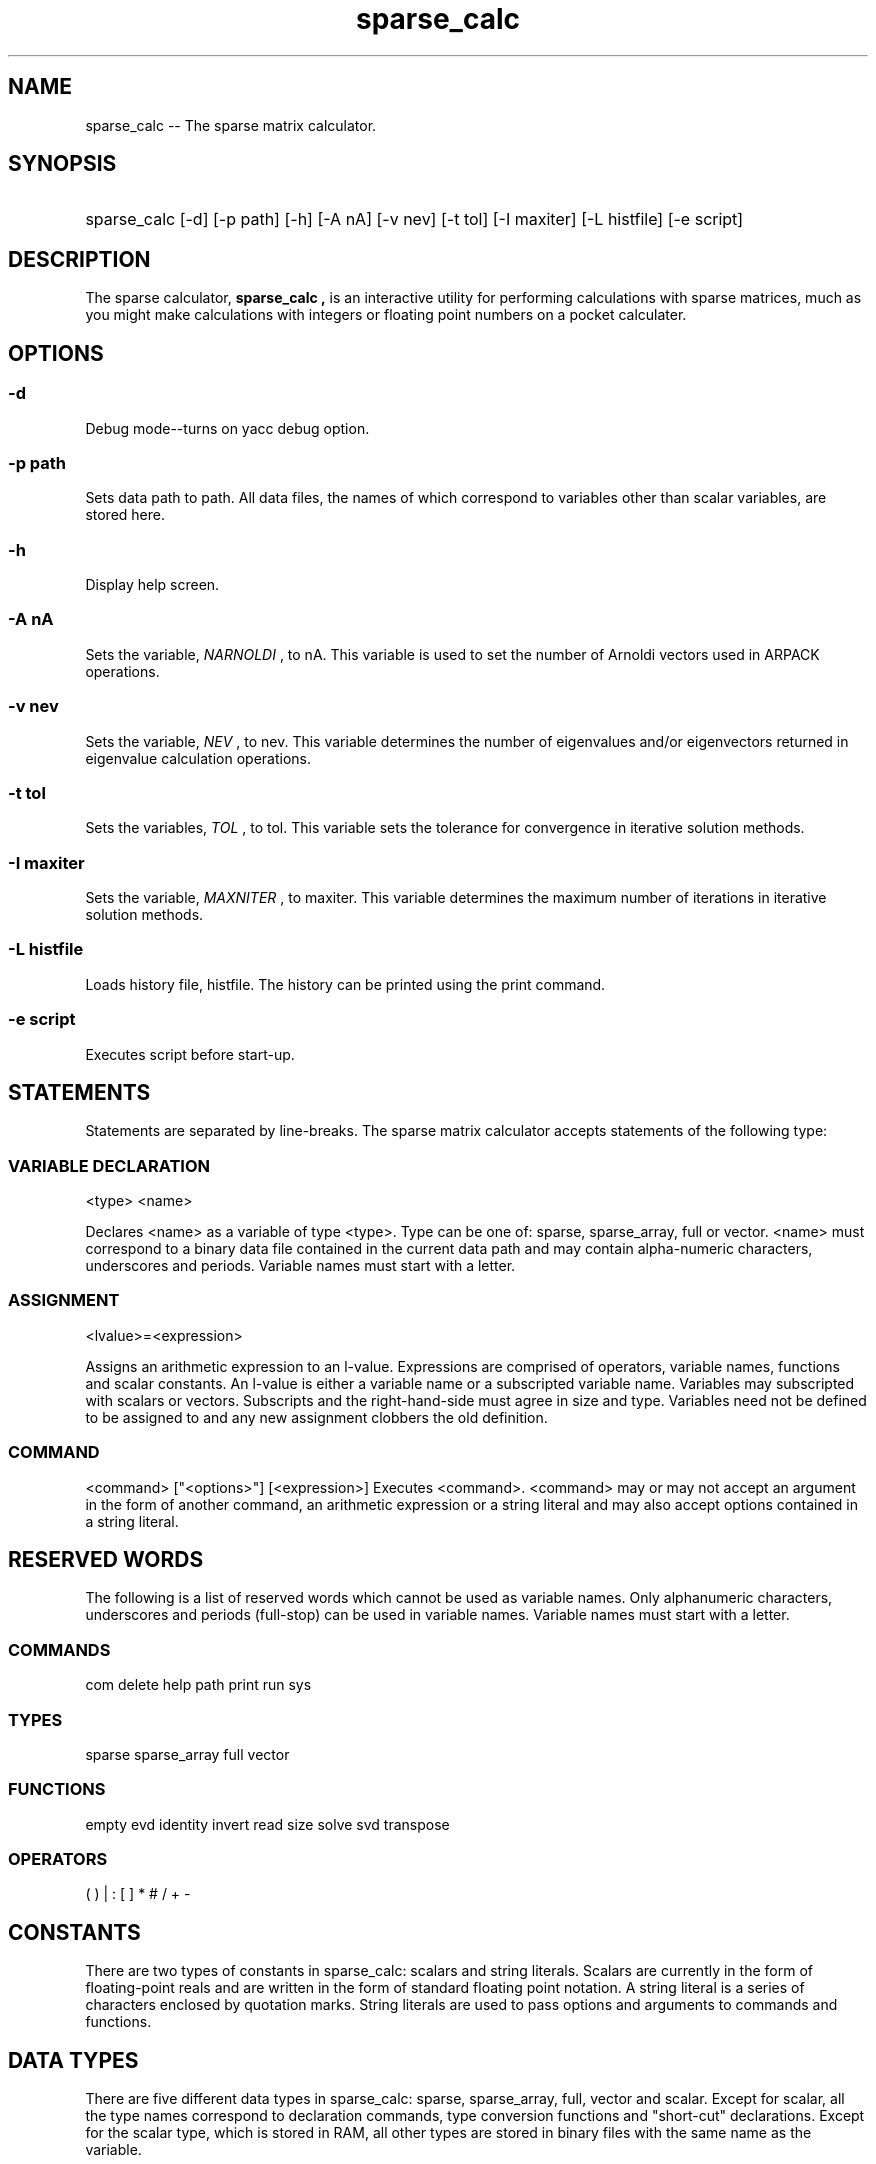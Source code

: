 .TH sparse_calc 1 2013-04-06
.SH NAME
sparse_calc -- The sparse matrix calculator.
.SH SYNOPSIS
.HP
sparse_calc [-d] [-p path] [-h] [-A nA] [-v nev] [-t tol] [-I maxiter]
[-L histfile] [-e script]
.SH DESCRIPTION
The sparse calculator, 
.B "sparse_calc", 
is an interactive utility for
performing calculations with sparse matrices, much as you might make 
calculations with integers or floating point numbers on a pocket calculater.
.SH OPTIONS
.SS -d
Debug mode--turns on yacc debug option.
.SS -p path
Sets data path to path.  All data files, the names of which correspond to
variables other than scalar variables, are stored here.
.SS -h
Display help screen.
.SS -A nA
Sets the variable, 
.I "NARNOLDI"
, to nA.  This variable is used to set the
number of Arnoldi vectors used in ARPACK operations.
.SS -v nev
Sets the variable, 
.I NEV
, to nev.  This variable determines the number of
eigenvalues and/or eigenvectors returned in eigenvalue calculation operations.
.SS -t tol
Sets the variables, 
.I TOL
, to tol.  This variable sets the tolerance for
convergence in iterative solution methods.
.SS -I maxiter
Sets the variable, 
.I MAXNITER
, to maxiter.  This variable determines the
maximum number of iterations in iterative solution methods.
.SS -L histfile
Loads history file, histfile.  The history can be printed using the print
command.
.SS -e script
Executes script before start-up.
.SH STATEMENTS
Statements are separated by line-breaks.
The sparse matrix calculator accepts statements of the following type:
.SS VARIABLE DECLARATION
<type> <name>
.P
Declares <name> as a variable of type <type>.  Type can be one of:
sparse, sparse_array, full or vector.  <name> must correspond to a binary
data file contained in the current data path and may contain alpha-numeric
characters, underscores and periods.  Variable names must start with a
letter.
.SS ASSIGNMENT
<lvalue>=<expression>
.P
Assigns an arithmetic expression to an l-value.  
Expressions are comprised of operators,
variable names, functions and scalar constants.  An l-value is either a
variable name or a subscripted variable name.  Variables may subscripted with
scalars or vectors.  Subscripts and the right-hand-side must agree in size
and type.  Variables need not be defined to be assigned to and any new 
assignment clobbers the old definition.
.SS COMMAND
<command> ["<options>"] [<expression>]
Executes <command>.  <command> may or may not accept an argument in the form
of another command, an arithmetic expression or a string literal and may also
accept options contained in a string literal.
.SH RESERVED WORDS
The following is a list of reserved words which cannot be used as variable names.
Only alphanumeric characters, underscores and periods (full-stop) can be
used in variable names.  Variable names must start with a letter.
.SS COMMANDS
com delete help path print run sys
.SS TYPES
sparse sparse_array full vector
.SS FUNCTIONS
empty evd identity invert read size solve svd transpose
.SS OPERATORS
( ) | : [ ] * # / + -
.SH CONSTANTS
There are two types of constants in sparse_calc: scalars and string literals.
Scalars are currently in the form of floating-point reals and are written
in the form of standard floating point notation.
A string literal is a series of characters enclosed by quotation marks.
String literals are used to pass options and arguments to commands and functions.
.SH DATA TYPES
There are five different data types in sparse_calc: sparse, sparse_array,
full, vector and scalar.  Except for scalar, all the type names correspond
to declaration commands, type conversion functions and "short-cut" declarations.
Except for the scalar type, which is stored in RAM, all other types are 
stored in binary files with the same name as the variable.
.SS sparse
This type name corresponds to a generalized sparse matrix representation.
It comprises a series of records, one for each non-zero element.  Each
record has three fields: two integer fields for row and column, respectively,
and a scalar data field containing the value of the element.  The records
are sorted by row first and column second.  The file format is consists
of two four-byte headers giving the dimensions of the matrix, another
four- or eight-byte header giving the number of elements and then the ordered
records.
.SS sparse_array
This type name corresponds to an array of sparse matrices.  Particularly for
very large matrices, if we have to multiply a series of sparse matrices
and the number is considerably smaller than the matrix dimension, it is
usually more efficient both storage-wise and time performance-wise 
.I not
to multiply them through.  This type is limited to square matrices.
Storage format is simply one sparse matrix after another in the order that
they must be multiplied.  To access elements of a sparse array, use round
brackets--see the section on operators.
.SS full
This type name corresponds to the more usual "full" matrix representation.
Files are very simple and comprise a four-byte header with the number of
columns and then a straight, binary dump of the data stored in row-major order.
The same storage format is used in the 
.B libagf 
and 
.B ctraj 
libraries, the files having .vec as the extension.
.SS vector
This type name corresponds to a vector type.  Storage for vectors is a
straight, binary dump of the data.  This file format is also used in
.B libagf,
usually with a .dat extension.
.SS scalar
Scalar data is the type used for data elements in vectors and matrices.
Currently, this corresponds to single precision floating point,
however the program could be recompiled to accept double-precision data with
only a few modifications.  Since many matrix operations, such as taking the
square root or eigenvalue decomposition of a non-symmetric matrix, generate
complex output, we hope to expand the package to use complex data as standard.
The term "scalar" does not correspond to a reserved word.
.SH VARIABLES
Variables may be declared by writing the type name followed by the variable
name, e.g.:
.P
sparse mat.dat
.P
Variable names correspond to a file contained in the data path and must be
composed of alphanumeric characters, underscores and periods.  They must 
start with letter.  The data path, which is specified using the
.B path
command or using the -p switch on the command line, is used to store all
non-scalar data types in the form of binary files.  The default data path
is the current directory (./).
.P
Variables should only be pre-declared when there is a pre-existing data
file output, for example, from another program
or that has been generated from a previous session.  For example, the tracer
simulation in the
.B ctraj
library outputs arrays of sparse matrices.  Also, the Gaspard-Rice simulator,
.B gr_scat
can output a sparse matrix representing a discretization of the Laplace
or Helmholtz equation which models the wave scattering behaviour of
the system.  
.P
Sparse matrics can be used to model a large class of partial
differential equations.  In the past, the process of matrix multiplication
would be coded directly in Fortran.  A similar method is used to compute
the tangent model for generating singular vectors from numerical weather models.
Each time a matrix multiplication is desired, to be fed back to the ARPACK
subroutines, the model is re-run from scratch.
Porting them to a data structure instead is not only faster, 
it is far more versatile.  Since the matrix is typically quite sparse, 
the extra storage is not particularly burdensome.
.P
Since scalar variables are stored in RAM, there is no need to predeclare them,
just assign to them, e.g.:
.P
NEV=10
.P
Type conversion between different types of matrices, and
from vectors to matrices is supported, e.g.:
.P
sparse smat
.br
fmat=full(smat)
.P
Since conversion from a matrix to a vector is ambiguous and from a vector
or a matrix to a scalar, these are not supported.  Conversion from a scalar
to a vector or matrix is also not supported since this can be done just as
easily with the addition operator.
.SS SHORTCUT DECLARATION
Shortcut declarations simultaneously declare a variable and read and return
it from the data file to be used in an arithmetic operation.
Shortcut declarations work just the same as type conversions except the single
operand is an undeclared variable name, e.g.:
.P
fmattimes2=full(2*sparse(smat))
.P
Once again, the shortcut declaration is not needed for the scalar type.
.SS SPECIAL VARIABLES
Most solution methods require a series of parameters which must be tuned for
best operation.  Different solution methods require different parameters,
therefore, rather than being passed directly to the solver, 
.B sparse_calc
searches for them in specific variables.  These variables can be read and
written to just like any other variable, however if they are needed by the
system and they have been set, their current value will be taken for the
prescriped use.  Most can be set at start-up using command-line options.
.IP ERR
This variable returns the final error for iterative solution algorithms.
.IP EVAL
Returned eigenvalues from an eigenvalue calculation routine (
.B svd
or
.B evd
).
.IP MAXNITER
This variable determines the maximum number of iterations in iterative solution
algorithms.  Can be set at start-up with the -I option.
.IP NEV
This variable determines the number of eigenvalues/eigenvectors to return
for eigenvalue algorithms.  Can be set at start-up with the -v option.
.IP NARNOLDI
This variable determines the number of Arnoldi vectors to to use in 
eigenvalue algorithms that use the Arnoldi method.  
Can be set at start-up with the -A option.
.IP TOL
This variable determines the tolerance for iterative solution algorithms.
Can be set at start-up with the -t option.
.IP CONDITIONER
Can be used to store a conditioning matrix for solution methods that need one.
.IP X0
Initial estimate for iterative solvers such as conjugate gradient and
bi-conjugate gradient.
.SH COMMANDS
Commands are used for fairly high-level operations such as accessing the
operating system, setting the data path, getting help or printing out a
result in human-readable form.  They are always at the beginning of a statement:
.P
<command> ["<options>"] [<expression>]
.P
where <expression> may be an arithmetic expression, a string literal,
or a reserved word.  Sparse calculator accepts the following commands:
.SS com ["<comment>"]
Comment string.
.SS delete "<variable>"
Deletes <variable> so that it may be redeclared.  Does nothing to the 
corresponding data file.
.SS help <expression>
Get help.  Here, <expression> can be an arithmetic expression, a string literal or a 
reserved word.  Basicly, any element of the language listed in this document
is fair game and will probably be contained in the help database.
.SS path ["<pathname>"]
Sets the data path to <pathname>.  When used without arguments, prints out the
current data path.  All vector and matrix variables are stored as binary files 
in this directory.  The names of the files are the same as the variable names.
When the data path is changed, all vector and matrix variable names along
with corresponding type information are stored in a file with the following
name:
.P
sc.vars.<id>.sc
.P
where <id> is a unique session id.  The variables are then deleted from the
symbol table.  After switching to a new data path, sparse_calc will look for
file with the same name, i.e., the same session id.  If it finds one, then it
will execute it, i.e., restoring all the variables from the old data path to
the symbol table.
.P
Since sparse_calc currently doesn't do any file clean-up on exit (it leaves
all old data files and stored symbol tables) the data path for most sessions
should probably be a dedicated directory which can be more easily cleaned up.
.P
The default data path is the current directory.  The data path can also be
set on start-up with -p option.
.SS print ["<filename>"] <expression>
Prints out an arithmetic expression to <filename> if present or to
.B stdout
otherwise.  Can also be used to print out or store the current system state:
.P
print ["<filename>"] "history"
.P
prints out the command history.  If printed to a file, it can be restored
using the -H option on start-up.  Likewise,
.P
print ["<filename>"] "vars"
.P
prints out all the variable names and their corresponding types in a form
readable as variable declarations, i.e., use 
.B run
to redeclare them, i.e., to restore a previous session.
.SS run "<script>"
Runs the commands contained in the file, <script>.  
Notice that his can be used to re-run or
restore previous sessions that have been saved using the 
.P print
command.
.SS sys "<command>"
Access the operating system: executes <command> under the shell (sh).
.SH OPERATORS
.SS "multiplication * #"
There are two operators for generalized or inner product multiplication.
The standard, * (asterisk), is used to multiply a matrix with another matrix,
a matrix with a vector (or vice versa), a scalar with a vector or matrix
(or vice versa) or a scalar with another scalar.  A full matrix multiplied
with another matrix always returns a full matrix.  A sparse matrix multiplied
with another sparse matrix returns either a sparse array (if both are square
and the same size) or a another sparse matrix.  A similar rule applies to
sparse arrays.  If a sparse array is multiplied with either a sparse matrix
or another sparse array and both are the same size, the a sparse array results.
Otherwise, a full matrix results.
.P
The other matrix operator, # (number sign), is used for 
.I cumulative
multiplication of a sparse array with a vector.  The result is always a full
matrix with the same number of rows as elements in the array and the same
number of columns as that of the sparse array (or the size of the vector.)
.SS "division /"
The division operator, / (forward slash), cannot be used with matrices.
For this, the
.B solve
or 
.B invert
functions should be used.
Currently, it can only be used with scalars.
.SS "addition +"
The addition operator, + (plus sign), can be used with and between all data types.
Note that adding a vector to a matrix adds the vector along the diagonal.
Adding anything to a full matrix or a sparse matrix returns a full matrix.
Adding a scalar to any matrix returns a full matrix.
Adding a sparse matrix to a sparse matrix returns a sparse matrix only if
the matrices are the same size.
.SS "negation or subtraction -"
The subtraction operator, - (hyphen or minus sign), either negates the 
following expression (as a unary operator) or adds the negated expression 
to the previous expression (as a binary operator).
In the previous case, it is equivalent to multiplying with minus one (-1),
in the latter, it is equivalent multiplying the second operand by minus
one, then adding the two.
.SS "range :"
The range operator, : (colon), returns a vector whose elements are the consecutive 
sequence between the scalar on the left side and the scalar on the right, 
inclusive.  For example:
.P
print 1:5
.P
prints out the numbers: 1 2 3 4 5.
.SS "norm |"
Enclosing an expression with a pair of upright brackets, ||,  returns the 
(Cartesian) norm of the expression.
.SS "assignment ="
The asignment operator, = (equals), assigns an expression to an l-value.
The size and type of the expression must equal the size and type of the
l-value.  If the l-value is a variable name and nothing else, then the new
value clobbers anything that might have existed previously.  Subscripting
brackets may also be used to form l-values, see below.
.SS "subscript []"
The subscript operator, [] (left and right square brackets) can be used in 
several ways.  In its most basic form, it can be used to access a single
element of a vector or matrix.  For example:
.P
print sparse(1:5)[3,3]
.br
print 1:5[2]
.P
prints out:
.br
3
.br
2.
.P
Subscripts can alsoe be used to assign to a vector or matrix, e.g.:
.P
sparse mat
.br
vector vec
.br
mat[3, 3]=3
.br
vec[2]=2
.P
Multiple elements may be accessed using vector subscripts.
Using a single subscript on a matrix returns a row or rows.
If a matrix has two vector subscripts, they must agree in size.  
Matrix subscripts are not accepted, nor can
row subscripts be used in l-values.
.SS "brackets ()"
Round brackets or parentheses overide the normal order of operator precedence.
Operators enclosed in brackets will be executed in advance of operators
just outside of the brackets, e.g.:
.P
print 1+2*3
.P
returns 7, whereas:
.P
print (1+2)*3
.P
returns 9.
.P
Parentheses are also used to return one or more elements of a sparse array
and they enclose the arguments of a function, see next section.
.SS "quotes ""
Quotes, ", enclose string literals which are used to set different options
in functions and to pass filenames to functions and commands.  They are
also used when a variable is meant to represent a name rather than the 
expression it represents--see the
.B delete
function.
.SS PRECEDENCE
The normal order of operations is followed: division and multiplication are
done before addition and subtraction.  Both subscripting an array and the
range operator have a still higher precedence.  Therefore:
.P
print 1:5*2
.P
is different from:
.P
print 1:(5*2)
.P
but the same as:
.P
print (1:5)*2
.P
Except for the unary minus (negation operator) parentheses have the highest
precedence since they are used to over-ride the normal order of operations.
Where applicable, associativity is always to the left.
.P
OPERATOR   PRECEDENCE  ASSOCIATIVITY
.br
()         2           left
.br
:          3           left
.br
[]         3           left
.br
*          4           left
.br
#          4           left
.br
/          4           left
.br
+          5           left
.br
-          5/1         left/-
.br
|          -           -
.br
=          -           -
.br
"          -           -
.SH FUNCTIONS
Functions return expressions by operating on one or more operands or 
.I arguments
which form a comma-separated list enclosed in parentheses.
.SS empty(<m> [,<n>])
Returns an "empty" (all zeros) vector or matrix of the specified size.
.SS evd(<matrix> [,<nev> [,"<which>"]])
Finds the eigenvalues and eigenvectors of <matrix> using the Arnoldi package
(ARPACK).  <nev> is the number of eigen-vectors/values to return.
If this argument is not present, reads the number from the NEV special variable.
The number of Arnoldi vectors is read from NARNOLDI, 
the maximum number of iterations from MAXNITER, and the tolerance from TOL.
<which> is which eigenvalues to calculate:
.br
- LM (default) largest in magnitude
.br
- SM smallest in magnitude
.br
- LA largest algebraicly
.br
- SA smallest algebraicly
.br
- BE takes half from either side of the spectrum
.SS full(<expression>)
Converts a vector or matrix to a full matrix or declares a full matrix
and returns it.  See the VARIABLES section for more details.
.SS identity(<m>, <n>)
Returns the identity matrix.
.SS invert(<matrix>, "<method>")
Inverts a matrix where <method> is one of: cg bcg evd svd.  See 
.B solve
below, for more details.  The inversion algorithm is crude and solves
for the columns of the identity matrix one-by-one.
(For evd and svd this is extremely poor: must be redone...)
.SS read(<type>, "<filename>")
Reads a vector or matrix in formatted ASCII from a filename.  If the vector
or matrix has been written using the 
.B print
command, then it can be read in using
.B read.
.SS sparse(<expression>)
Converts to a sparse matrix.  <expression> may be a vector, a matrix or
a currently undeclared variable name corresponding to a pre-existing file
contained in the current data directory.
.SS sparse_array(<expression>)
Converts to a array of sparse matrices.  <expression> may be a vector, a matrix or
a currently undeclared variable name corresponding to a pre-existing file
contained in the current data directory.
.SS solve(<matrix>, <vector>, "<method>")
Solves a matrix equation using <method>.  See the section SOLUTION METHODS
for details on the different solution methods.
.SS svd(<matrix> [,<nev> [, "<which>"]])
Finds <nev> eigenvalues and eigenvectors of a symmetric matrices using the
Arnoldi package (ARPACK).  The number of ARNOLDI vectors are set from
NARNOLDI,
the maximum number of iterations from MAXNITER, and the tolerance from TOL.
<which> is which eigenvalues to calculate:
.br
- LM (default) largest in magnitude
.br
- SM smallest in magnitude
.br
- LA largest algebraicly
.br
- SA smallest algebraicly
.br
- BE takes half from either side of the spectrum
.SS transpose(<matrix>)
Returns the transpose of <matrix>.
.SH SOLUTION METHODS
Most solution methods for a sparse matrices are iterative.
Use the following codes to set the methods in 
.B solve
and
.B invert.
Most methods accept parameters from some subset of the 
.I "special variables."
If the variable exists then it is used, otherwise a reasonable default is
substituted.
.SS cg
Conjugate gradient method.  Uses MAXNITER and TOL.  For the initial estimate,
uses X0 if it is set and the correct size and type, otherwise uses the solution
vector divided by the matrix diagonal.
.SS bcg
Bi-conjugate gradient method.  Accepts a conditioning matrix: uses MAXNITER, 
TOL and CONDITIONER.  If no conditioning matrix is found under CONDITIONER
or if CONDITIONER is the wrong size, uses the identity matrix.
May also use X0 if set--see above.
.SS evd
Eigenvalue decomposition.  Uses NEV and NARNOLDI.
.SS svd
Singular value decomposition.  Uses NEV and NARNOLDI.
.SS n:<method>
For 
.B solve:
applies the normal equation using one of the above methods.
.SH EXAMPLE
Using the 
.B ctraj
package, we can generate a series of sparse matrices which represent the
tracer dynamics for a given range of dates, say May 1, 2000 to May 5, 2000,
and a given vertical level, say 500 K.  First, we will need to download the
.B NetCDF
files containing
.I NCEP
temperature and wind data: air.2000.nc, uwnd.2000.nc, vwnd.2000.nc.
Next, extract the desired velocity data using the
.I nc2ds
command:
.P
nc2ds -i 2000/5/1 -f 2000/5/6 -T 500 vfield_n.ds
.br
nc2ds -- -i 2000/5/1 -f 2000/5/6 -T 500 vfield_s.ds
.P
Run the tracer model on this data:
.P
ctraj_tracer vfield_s.ds vfield_n.ds tracer.dat
.P
Now we can find the top 10 singular vectors of the tracer dynamics using
.I sparse_calc
and put them in a file called,
.I sv.vec:
.P
echo "sv.vec=svd(sparse_array(tracer.dat)*transpose(tracer.dat), 10)" \\
.br
| sparse_calc -A 50
.P
Finally, plot and display the first singular vector:
.P
plot_frame.sh 0 sv.vec sv0.ps
.br
gv sv0.ps
.P
Now lets say you want to do the same thing, but only for the first day's
worth of data:
.P
echo "sv_1day.vec=svd(sparse_array(tracer.dat(0:4))*transpose(tracer.dat(0:4)), 10)" \\
.br
| sparse_calc -A 50
.SH BUGS/MISSING FEATURES
Being version zero, the calculator is quite buggy.  The solve routines in
particular are quite unreliable.  Since there is no complex data type, the
eigenvalue routine for non-symmetric matrices doesn't work at all.  Do not
use.
.P
The calculator is also petty bare bones and lacks important features.  Here is
a grab bag of features we hope to add in later versions:
.P
- Complex data type.
.P
- Use double instead of single precision for all calculations
(double precision complex?).
.P
- Vector and matrix concatination operator.
.P
- Special functions such as sin, cos, exp, log, sqrt, etc.  Note that these
would be applied to scalars only since there are generalized versions for
matrices.  Note that the generalized versions would not be implemented since
they require solve or inverse routines of which there are many different types.
To get the generalized versions, the user would have to write them with macro
facility.  You might also want to apply such functions element-by-element.
Both of these points will be addressed below.
.P
- In MatLab, there are two types of multiplication operators: one for element-
by-element, scalar application, and another for the matrix generalization.
In the current implementation of sparse_calc, the scalar version is lacking.
Some of method to apply scalar functions and operators element-wise
to one or more matrices is needed.
.P
- If we can apply scalar operators to all matrix elements, then we should also
be able to apply a matrix operator to each element of a sparse matrix array. 
.P
- Even in its current iteration, sparse_calc has several redundant operators
--one can be defined in terms of another--it might be preferable if these
were simply implemented as macros.  One could imagine three means of 
applications of macros: as a procedure which doesn't return a value,
as a function which returns a value, and to apply to each element of a sparse
array.  It might also be nice to have variable syntax for calling the
macros (e.g. a macro can overload an operator), 
although implementing this is quite involved.  The proposed method
for implementing macros is as follows: the macro is simply written as a script
except special variables, e.g., $1, $2, etc., can be used for each argument.
The macro will be declared in the same way as a variable, i.e.,:
.P
macro <script>
.P
When the macro is called, the file is scanned and the special variables 
substituted for the calling arguments.  The resulting string is placed inside
a special pointer which is then parsed in the same way as command line input
or a script.
.P
- Finally, control structures.  At least as initially conceived, the tool
was not meant to be Turing-complete, although it's interesting how easily
Turing-completeness can be produced in relatively simple software tools.
From my reading, a necessary condition (although by no means sufficient) for
Turing-completeness is that a program does not always halt.  I'm not
convinced this tells the whole story, though.  If you take a language like
IDL, which has a rich set of array operators including element-by-element
comparison and element selection, even if you take out all the traditional
control structures--do, while, for, if-then-else and goto--I suspect the
language will, for all intents and purposes, still be Turing-complete, 
even though programs will always halt.
.P
I like the idea of element-by-element comparison, array element selection 
and similar mechanisms since these have more of a declarative feel rather than 
the strictly imperative nature of the above-mentioned, more traditional control
structures.  As such, control structures such as if-then and for are the last
things on my list, however that does not mean I will not add comparison
operators, array selection operators and similar control-type structures.
.SS NOTES
.IP -
All the files containing data for intermediate variables that are left lying
around are really, really annoying.
.IP -
Simple things like a cross-correlation matrix, don't seem possible (at least
I couldn't figure out how to do it...)
.IP -
Is there some way to generalize L-value operations?  At the moment, every
instance of assignment is a special case...
.SH AUTHOR
Peter Mills 
.P
Questions? Comments? 
.br
E-mail: petey@peteysoft.org

